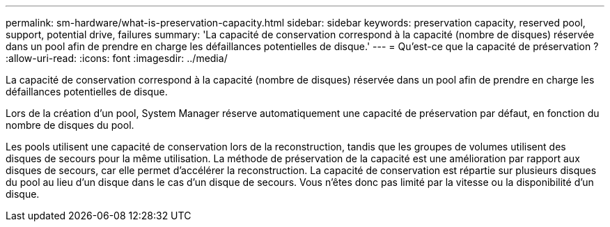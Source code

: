 ---
permalink: sm-hardware/what-is-preservation-capacity.html 
sidebar: sidebar 
keywords: preservation capacity, reserved pool, support, potential drive, failures 
summary: 'La capacité de conservation correspond à la capacité (nombre de disques) réservée dans un pool afin de prendre en charge les défaillances potentielles de disque.' 
---
= Qu'est-ce que la capacité de préservation ?
:allow-uri-read: 
:icons: font
:imagesdir: ../media/


[role="lead"]
La capacité de conservation correspond à la capacité (nombre de disques) réservée dans un pool afin de prendre en charge les défaillances potentielles de disque.

Lors de la création d'un pool, System Manager réserve automatiquement une capacité de préservation par défaut, en fonction du nombre de disques du pool.

Les pools utilisent une capacité de conservation lors de la reconstruction, tandis que les groupes de volumes utilisent des disques de secours pour la même utilisation. La méthode de préservation de la capacité est une amélioration par rapport aux disques de secours, car elle permet d'accélérer la reconstruction. La capacité de conservation est répartie sur plusieurs disques du pool au lieu d'un disque dans le cas d'un disque de secours. Vous n'êtes donc pas limité par la vitesse ou la disponibilité d'un disque.
